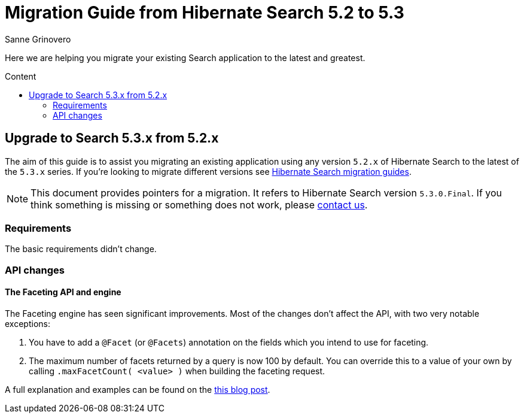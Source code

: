 = Migration Guide from Hibernate Search {from_version_short} to {to_version_short}
Sanne Grinovero
:awestruct-layout: project-standard
:awestruct-project: search
:toc:
:toc-placement: preamble
:toc-title: Content
:to_version_short: 5.3
:from_version_short: 5.2
:reference_version_full: 5.3.0.Final

Here we are helping you migrate your existing Search application to the latest and greatest.

== Upgrade to Search {to_version_short}.x from {from_version_short}.x

The aim of this guide is to assist you migrating an existing application using any version `{from_version_short}.x` of Hibernate Search to the latest of the `{to_version_short}.x` series.
If you're looking to migrate different versions see link:/search/documentation/migrate[Hibernate Search migration guides].

NOTE: This document provides pointers for a migration.
It refers to Hibernate Search version `{reference_version_full}`. If you think something is missing or something does not work, please link:/community[contact us].

=== Requirements

The basic requirements didn't change.

=== API changes

==== The Faceting API and engine

The Faceting engine has seen significant improvements.
Most of the changes don't affect the API, with two very notable exceptions:

1. You have to add a `@Facet` (or `@Facets`) annotation on the fields which you intend to use for faceting.
2. The maximum number of facets returned by a query is now 100 by default.
You can override this to a value of your own by calling `.maxFacetCount( <value> )` when building the faceting request.

A full explanation and examples can be found on the http://in.relation.to/Bloggers/HibernateSearch530Beta1WithNativeLuceneFaceting[this blog post].

